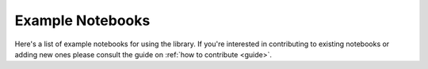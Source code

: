 Example Notebooks
=================

Here's a list of example notebooks for using the library. If you're interested in contributing to existing notebooks or
adding new ones please consult the guide on :ref:`how to contribute <guide>`.